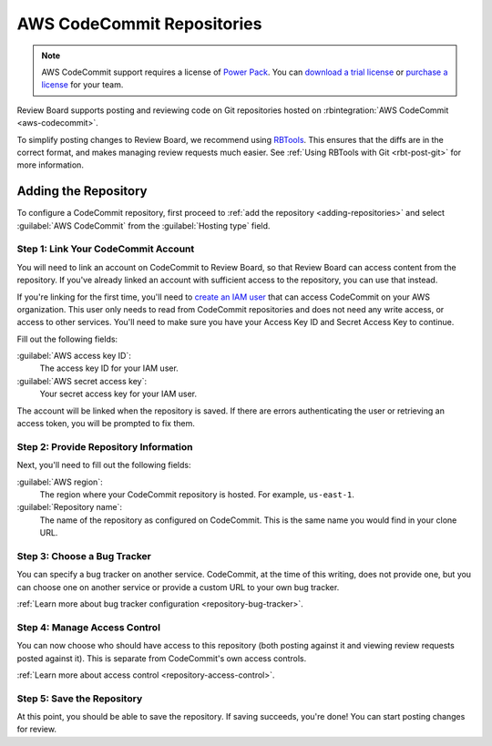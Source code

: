 .. _repository-hosting-aws-codecommit:

===========================
AWS CodeCommit Repositories
===========================

.. note::

   AWS CodeCommit support requires a license of `Power Pack`_. You can
   `download a trial license`_ or `purchase a license`_ for your team.

Review Board supports posting and reviewing code on Git repositories hosted on
:rbintegration:`AWS CodeCommit <aws-codecommit>`.

To simplify posting changes to Review Board, we recommend using RBTools_. This
ensures that the diffs are in the correct format, and makes managing review
requests much easier. See :ref:`Using RBTools with Git <rbt-post-git>` for
more information.


.. _Power Pack: https://www.reviewboard.org/powerpack/
.. _download a trial license: https://www.reviewboard.org/powerpack/trial/
.. _purchase a license: https://www.reviewboard.org/powerpack/purchase/
.. _RBTools: https://www.reviewboard.org/downloads/rbtools/


Adding the Repository
=====================

To configure a CodeCommit repository, first proceed to :ref:`add the
repository <adding-repositories>` and select :guilabel:`AWS CodeCommit`
from the :guilabel:`Hosting type` field.


Step 1: Link Your CodeCommit Account
------------------------------------

You will need to link an account on CodeCommit to Review Board, so that
Review Board can access content from the repository. If you've already linked
an account with sufficient access to the repository, you can use that instead.

If you're linking for the first time, you'll need to `create an IAM user`_
that can access CodeCommit on your AWS organization. This user only needs to
read from CodeCommit repositories and does not need any write access, or
access to other services. You'll need to make sure you have your Access Key ID
and Secret Access Key to continue.

Fill out the following fields:

:guilabel:`AWS access key ID`:
    The access key ID for your IAM user.

:guilabel:`AWS secret access key`:
    Your secret access key for your IAM user.

The account will be linked when the repository is saved. If there are errors
authenticating the user or retrieving an access token, you will be prompted to
fix them.


.. _create an IAM user:
   https://docs.aws.amazon.com/codecommit/latest/userguide/auth-and-access-control.html


Step 2: Provide Repository Information
--------------------------------------

Next, you'll need to fill out the following fields:

:guilabel:`AWS region`:
    The region where your CodeCommit repository is hosted. For example,
    ``us-east-1``.

:guilabel:`Repository name`:
    The name of the repository as configured on CodeCommit. This is the same
    name you would find in your clone URL.


Step 3: Choose a Bug Tracker
----------------------------

You can specify a bug tracker on another service. CodeCommit, at the time of
this writing, does not provide one, but you can choose one on another service
or provide a custom URL to your own bug tracker.

:ref:`Learn more about bug tracker configuration <repository-bug-tracker>`.


.. _repository-hosting-aws-codecommit-access-control:

Step 4: Manage Access Control
-----------------------------

You can now choose who should have access to this repository (both posting
against it and viewing review requests posted against it). This is separate
from CodeCommit's own access controls.

:ref:`Learn more about access control <repository-access-control>`.


Step 5: Save the Repository
---------------------------

At this point, you should be able to save the repository. If saving succeeds,
you're done! You can start posting changes for review.

